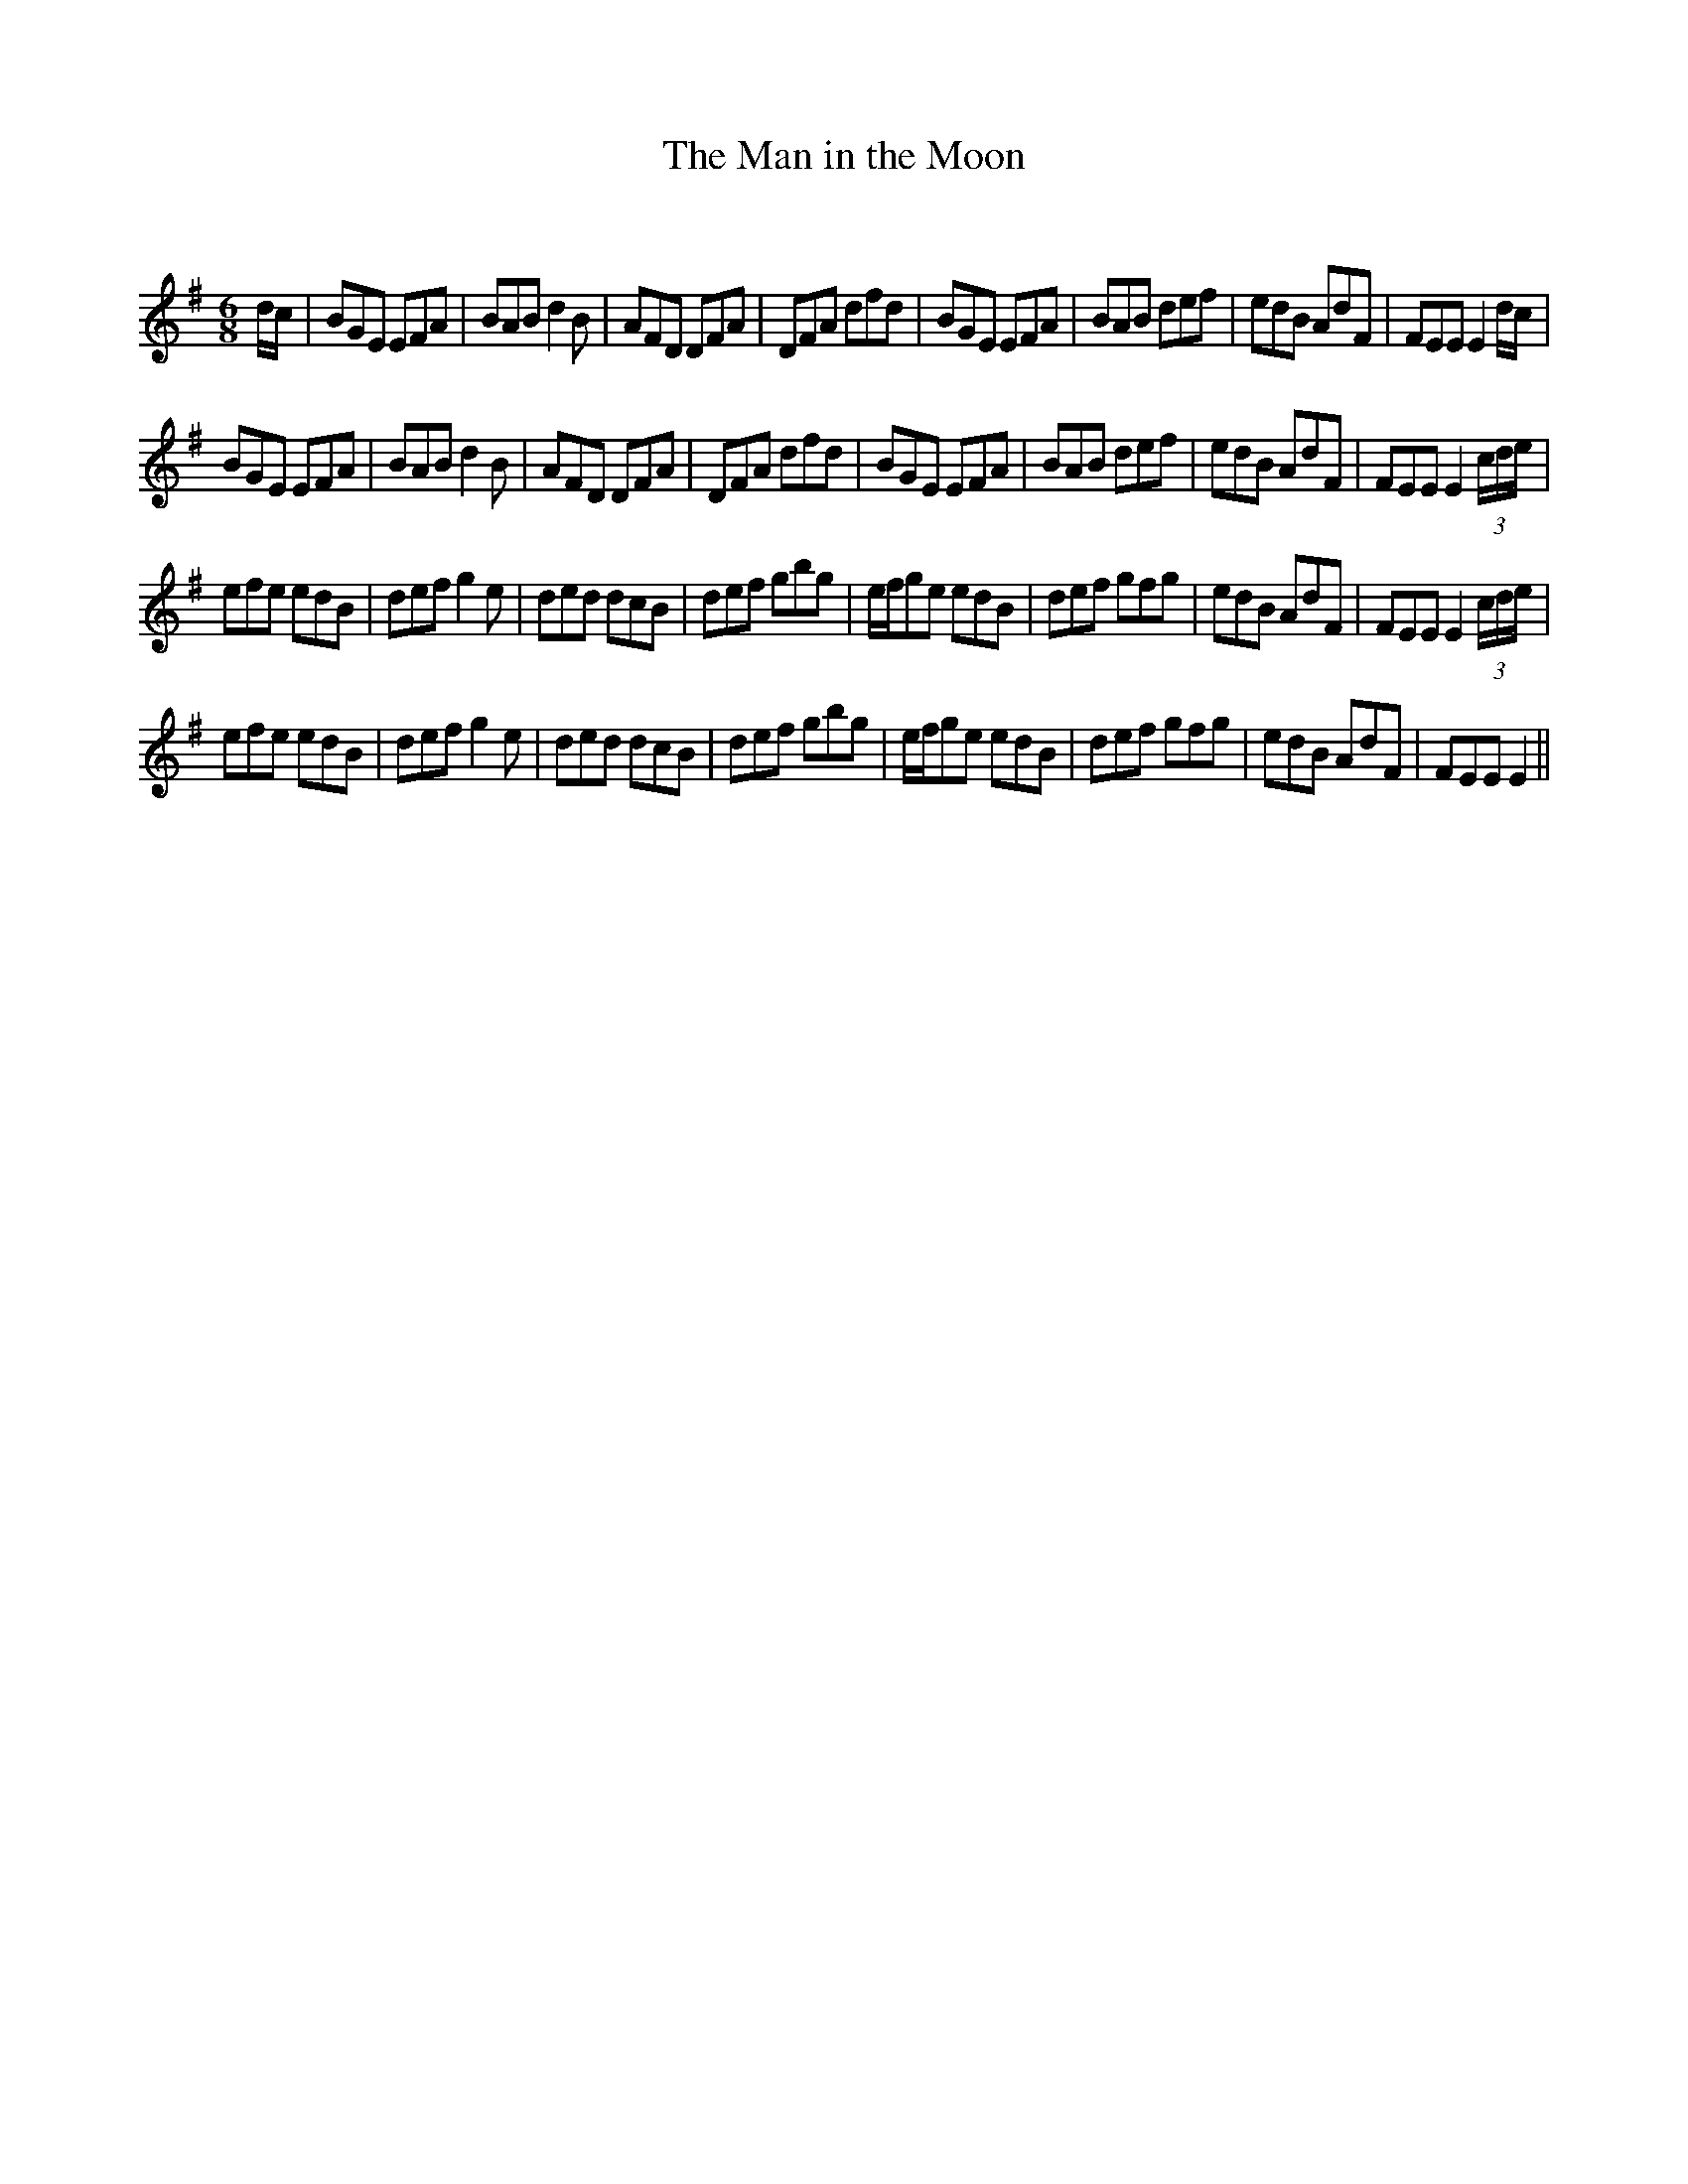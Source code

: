 X:1
T: The Man in the Moon
C:
R:Jig
Q:180
K:Em
M:6/8
L:1/16
dc|B2G2E2 E2F2A2|B2A2B2 d4B2|A2F2D2 D2F2A2|D2F2A2 d2f2d2|B2G2E2 E2F2A2|B2A2B2 d2e2f2|e2d2B2 A2d2F2|F2E2E2 E4dc|
B2G2E2 E2F2A2|B2A2B2 d4B2|A2F2D2 D2F2A2|D2F2A2 d2f2d2|B2G2E2 E2F2A2|B2A2B2 d2e2f2|e2d2B2 A2d2F2|F2E2E2 E4(3cde|
e2f2e2 e2d2B2|d2e2f2 g4e2|d2e2d2 d2c2B2|d2e2f2 g2b2g2|efg2e2 e2d2B2|d2e2f2 g2f2g2|e2d2B2 A2d2F2|F2E2E2 E4(3cde|
e2f2e2 e2d2B2|d2e2f2 g4e2|d2e2d2 d2c2B2|d2e2f2 g2b2g2|efg2e2 e2d2B2|d2e2f2 g2f2g2|e2d2B2 A2d2F2|F2E2E2 E4||
